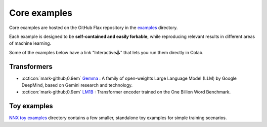 Core examples
=============

Core examples are hosted on the GitHub Flax repository in the `examples <https://github.com/google/flax/tree/main/examples>`__
directory.

Each example is designed to be **self-contained and easily forkable**, while
reproducing relevant results in different areas of machine learning.

Some of the examples below have a link "Interactive🕹" that lets you run them
directly in Colab.

Transformers
********************

- :octicon:`mark-github;0.9em` `Gemma <https://github.com/google/flax/tree/main/examples/gemma/>`__ :
  A family of open-weights Large Language Model (LLM) by Google DeepMind, based on Gemini research and technology.

-  :octicon:`mark-github;0.9em` `LM1B <https://github.com/google/flax/tree/main/examples/lm1b/>`__ :
   Transformer encoder trained on the One Billion Word Benchmark.

Toy examples
********************

`NNX toy examples <https://github.com/google/flax/tree/main/examples/nnx_toy_examples/>`__
directory contains a few smaller, standalone toy examples for simple training scenarios.
